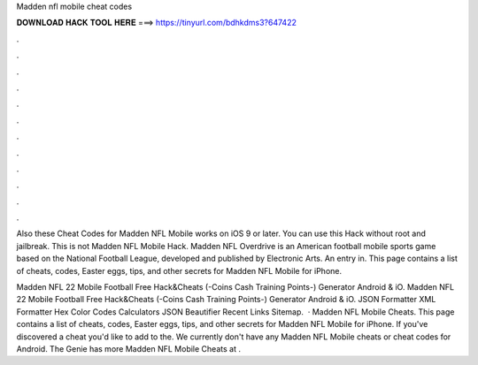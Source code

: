 Madden nfl mobile cheat codes



𝐃𝐎𝐖𝐍𝐋𝐎𝐀𝐃 𝐇𝐀𝐂𝐊 𝐓𝐎𝐎𝐋 𝐇𝐄𝐑𝐄 ===> https://tinyurl.com/bdhkdms3?647422



.



.



.



.



.



.



.



.



.



.



.



.

Also these Cheat Codes for Madden NFL Mobile works on iOS 9 or later. You can use this Hack without root and jailbreak. This is not Madden NFL Mobile Hack. Madden NFL Overdrive is an American football mobile sports game based on the National Football League, developed and published by Electronic Arts. An entry in. This page contains a list of cheats, codes, Easter eggs, tips, and other secrets for Madden NFL Mobile for iPhone.

Madden NFL 22 Mobile Football Free Hack&Cheats (-Coins Cash Training Points-) Generator Android & iO. Madden NFL 22 Mobile Football Free Hack&Cheats (-Coins Cash Training Points-) Generator Android & iO. JSON Formatter XML Formatter Hex Color Codes Calculators JSON Beautifier Recent Links Sitemap.  · Madden NFL Mobile Cheats. This page contains a list of cheats, codes, Easter eggs, tips, and other secrets for Madden NFL Mobile for iPhone. If you've discovered a cheat you'd like to add to the. We currently don't have any Madden NFL Mobile cheats or cheat codes for Android. The Genie has more Madden NFL Mobile Cheats at  .

